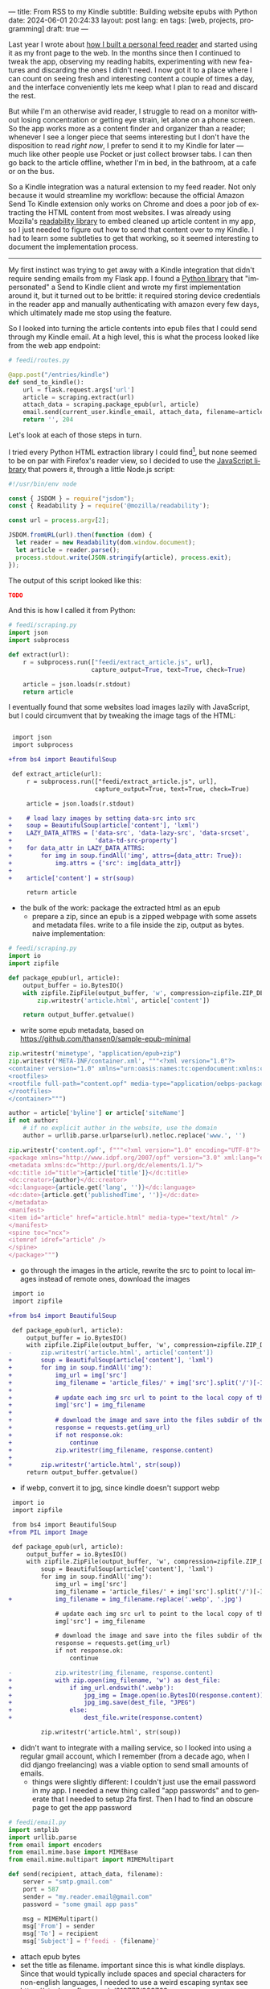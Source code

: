 ---
title: From RSS to my Kindle
subtitle: Building website epubs with Python
date: 2024-06-01 20:24:33
layout: post
lang: en
tags: [web, projects, programming]
draft: true
---
#+OPTIONS: toc:nil num:nil
#+LANGUAGE: en

Last year I wrote about [[file:reclaiming-the-web-with-a-personal-reader][how I built a personal feed reader]] and started using it as my front page to the web. In the months since then I continued to tweak the app, observing my reading habits, experimenting with new features and discarding the ones I didn't need. I now got it to a place where I can count on seeing fresh and interesting content a couple of times a day, and the interface conveniently lets me keep what I plan to read and discard the rest.

But while I'm an otherwise avid reader, I struggle to read on a monitor without losing concentration or getting eye strain, let alone on a phone screen. So the app works more as a content finder and organizer than a reader; whenever I see a longer piece that seems interesting but I don't have the disposition to read /right now/, I prefer to send it to my Kindle for later ---much like other people use Pocket or just collect browser tabs. I can then go back to the article offline, whether I'm in bed, in the bathroom, at a cafe or on the bus.

So a Kindle integration was a natural extension to my feed reader. Not only because it would streamline my workflow: because the official Amazon Send To Kindle extension only works on Chrome and does a poor job of extracting the HTML content from most websites. I was already using Mozilla's [[https://github.com/mozilla/readability][readability library]] to embed cleaned up article content in my app, so I just needed to figure out how to send that content over to my Kindle.
I had to learn some subtleties to get that working, so it seemed interesting to document the implementation process.

-----

My first instinct was trying to get away with a Kindle integration that didn't require sending emails from my Flask app. I found a [[https://github.com/maxdjohnson/stkclient][Python library]] that "impersonated" a Send to Kindle client and wrote my first implementation around it, but it turned out to be brittle: it required storing device credentials in the reader app and manually authenticating with amazon every few days, which ultimately made me stop using the feature.

So I looked into turning the article contents into epub files that I could send through my Kindle email. At a high level, this is what the process looked like from the web app endpoint:

#+begin_src python
# feedi/routes.py

@app.post("/entries/kindle")
def send_to_kindle():
    url = flask.request.args['url']
    article = scraping.extract(url)
    attach_data = scraping.package_epub(url, article)
    email.send(current_user.kindle_email, attach_data, filename=article['title'])
    return '', 204
#+end_src

Let's look at each of those steps in turn.

I tried every Python HTML extraction library I could find[fn:1], but none seemed to be on par with Firefox's reader view, so I decided to use the [[https://github.com/mozilla/readability][JavaScript library]] that powers it, through a little Node.js script:

#+begin_src javascript
#!/usr/bin/env node

const { JSDOM } = require("jsdom");
const { Readability } = require('@mozilla/readability');

const url = process.argv[2];

JSDOM.fromURL(url).then(function (dom) {
  let reader = new Readability(dom.window.document);
  let article = reader.parse();
  process.stdout.write(JSON.stringify(article), process.exit);
});
#+end_src

The output of this script looked like this:
#+begin_src json
TODO
#+end_src

And this is how I called it from Python:
#+begin_src python
# feedi/scraping.py
import json
import subprocess

def extract(url):
    r = subprocess.run(["feedi/extract_article.js", url],
                       capture_output=True, text=True, check=True)

    article = json.loads(r.stdout)
    return article
#+end_src

I eventually found that some websites load images lazily with JavaScript, but I could circumvent that by tweaking the image tags of the HTML:

#+begin_src diff

 import json
 import subprocess

+from bs4 import BeautifulSoup

 def extract_article(url):
     r = subprocess.run(["feedi/extract_article.js", url],
                        capture_output=True, text=True, check=True)

     article = json.loads(r.stdout)

+    # load lazy images by setting data-src into src
+    soup = BeautifulSoup(article['content'], 'lxml')
+    LAZY_DATA_ATTRS = ['data-src', 'data-lazy-src', 'data-srcset',
+                       'data-td-src-property']
+    for data_attr in LAZY_DATA_ATTRS:
+        for img in soup.findAll('img', attrs={data_attr: True}):
+            img.attrs = {'src': img[data_attr]}
+
+    article['content'] = str(soup)

     return article
#+end_src

- the bulk of the work: package the extracted html as an epub
  - prepare a zip, since an epub is a zipped webpage with some assets and metadata files. write to a file inside the zip, output as bytes. naive implementation:
#+begin_src python
# feedi/scraping.py
import io
import zipfile

def package_epub(url, article):
    output_buffer = io.BytesIO()
    with zipfile.ZipFile(output_buffer, 'w', compression=zipfile.ZIP_DEFLATED) as zip:
        zip.writestr('article.html', article['content'])

    return output_buffer.getvalue()
#+end_src

  - write some epub metadata, based on https://github.com/thansen0/sample-epub-minimal
#+begin_src  python
zip.writestr('mimetype', "application/epub+zip")
zip.writestr('META-INF/container.xml', """<?xml version="1.0"?>
<container version="1.0" xmlns="urn:oasis:names:tc:opendocument:xmlns:container">
<rootfiles>
<rootfile full-path="content.opf" media-type="application/oebps-package+xml"/>
</rootfiles>
</container>""")

author = article['byline'] or article['siteName']
if not author:
    # if no explicit author in the website, use the domain
    author = urllib.parse.urlparse(url).netloc.replace('www.', '')

zip.writestr('content.opf', f"""<?xml version="1.0" encoding="UTF-8"?>
<package xmlns="http://www.idpf.org/2007/opf" version="3.0" xml:lang="en" unique-identifier="uid" prefix="cc: http://creativecommons.org/ns#">
<metadata xmlns:dc="http://purl.org/dc/elements/1.1/">
<dc:title id="title">{article['title']}</dc:title>
<dc:creator>{author}</dc:creator>
<dc:language>{article.get('lang', '')}</dc:language>
<dc:date>{article.get('publishedTime', '')}</dc:date>
</metadata>
<manifest>
<item id="article" href="article.html" media-type="text/html" />
</manifest>
<spine toc="ncx">
<itemref idref="article" />
</spine>
</package>""")
#+end_src

  - go through the images in the article, rewrite the src to point to local images instead of remote ones, download the images
#+begin_src diff
 import io
 import zipfile

+from bs4 import BeautifulSoup

 def package_epub(url, article):
     output_buffer = io.BytesIO()
     with zipfile.ZipFile(output_buffer, 'w', compression=zipfile.ZIP_DEFLATED) as zip:
-        zip.writestr('article.html', article['content'])
+        soup = BeautifulSoup(article['content'], 'lxml')
+        for img in soup.findAll('img'):
+            img_url = img['src']
+            img_filename = 'article_files/' + img['src'].split('/')[-1].split('?')[0]
+
+            # update each img src url to point to the local copy of the file
+            img['src'] = img_filename
+
+            # download the image and save into the files subdir of the zip
+            response = requests.get(img_url)
+            if not response.ok:
+                continue
+            zip.writestr(img_filename, response.content)
+
+        zip.writestr('article.html', str(soup))
     return output_buffer.getvalue()
#+end_src
  - if webp, convert it to jpg, since kindle doesn't support webp

#+begin_src diff
 import io
 import zipfile

 from bs4 import BeautifulSoup
+from PIL import Image

 def package_epub(url, article):
     output_buffer = io.BytesIO()
     with zipfile.ZipFile(output_buffer, 'w', compression=zipfile.ZIP_DEFLATED) as zip:
         soup = BeautifulSoup(article['content'], 'lxml')
         for img in soup.findAll('img'):
             img_url = img['src']
             img_filename = 'article_files/' + img['src'].split('/')[-1].split('?')[0]
+            img_filename = img_filename.replace('.webp', '.jpg')

             # update each img src url to point to the local copy of the file
             img['src'] = img_filename

             # download the image and save into the files subdir of the zip
             response = requests.get(img_url)
             if not response.ok:
                 continue

-            zip.writestr(img_filename, response.content)
+            with zip.open(img_filename, 'w') as dest_file:
+                if img_url.endswith('.webp'):
+                    jpg_img = Image.open(io.BytesIO(response.content)).convert("RGB")
+                    jpg_img.save(dest_file, "JPEG")
+                else:
+                    dest_file.write(response.content)

         zip.writestr('article.html', str(soup))
#+end_src

- didn't want to integrate with a mailing service, so I looked into using a regular gmail account, which I remember (from a decade ago, when I did django freelancing) was a viable option to send small amounts of emails.
  - things were slightly different: I couldn't just use the email password in my app. I needed a new thing called "app passwords" and to generate that I needed to setup 2fa first. Then I had to find an obscure page to get the app password
#+begin_src python
# feedi/email.py
import smtplib
import urllib.parse
from email import encoders
from email.mime.base import MIMEBase
from email.mime.multipart import MIMEMultipart

def send(recipient, attach_data, filename):
    server = "smtp.gmail.com"
    port = 587
    sender = "my.reader.email@gmail.com"
    password = "some gmail app pass"

    msg = MIMEMultipart()
    msg['From'] = sender
    msg['To'] = recipient
    msg['Subject'] = f'feedi - {filename}'
#+end_src
  - attach epub bytes
  - set the title as filename. important since this is what kindle displays. Since that would typically include spaces and special characters for non-english languages, I needed to use a weird escaping syntax see https://stackoverflow.com/a/216777/993769
#+begin_src  python
part = MIMEBase('application', 'epub')
part.set_payload(attach_data)
encoders.encode_base64(part)

filename = urllib.parse.quote(filename)
part.add_header('Content-Disposition', f"attachment; filename*=UTF-8''{filename}.epub")
msg.attach(part)
#+end_src

  - finally, I sent the email like this:
#+begin_src python
smtp = smtplib.SMTP(server, port)
smtp.ehlo()
smtp.starttls()
smtp.login(sender, password)
smtp.sendmail(sender, recipient, msg.as_string())
smtp.quit()
#+end_src

- for this to work, of course, I also had to go to my amazon device settings and approve my reader email as a personal document email.

- this is working well enough, but there are a few things I wish I had
  - support for js dependent content. I experimented with headless browsers early on, but found it ultimately made the parsing more brittle so I decided to stick with static html content
  - ff extension to send articles outside feedi, through feedi
  - share target, which unfortunately doesn't work for progressive web apps in iOS. the alternative of building a safari extension is expensive and way too much work

** Notes

[fn:1] [[https://github.com/codelucas/newspaper][newspaper3k]], [[https://github.com/fhamborg/news-please][news-please]], [[https://github.com/goose3/goose3][goose3]], [[https://github.com/adbar/trafilatura][trafilatura]], [[https://github.com/alan-turing-institute/ReadabiliPy][ReadabiliPy]], [[https://github.com/buriy/python-readability][python-readability]].
